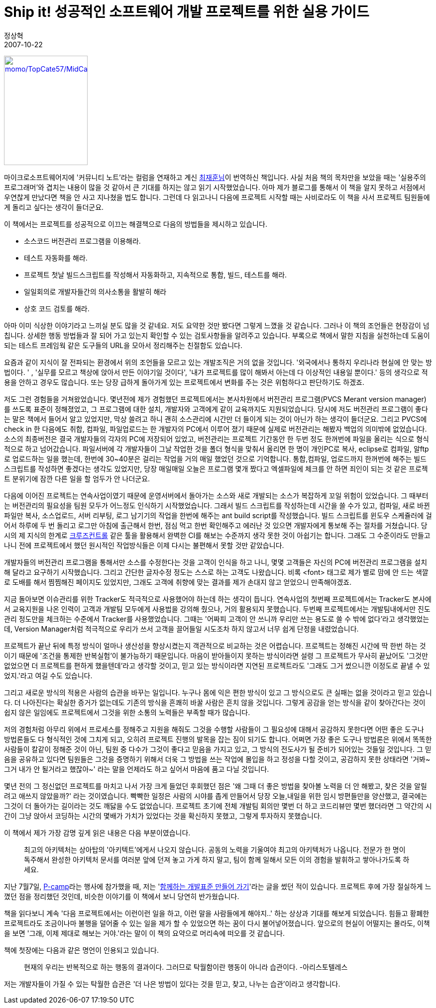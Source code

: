 = Ship it! 성공적인 소프트웨어 개발 프로젝트를 위한 실용 가이드
정상혁
2007-10-22
:jbake-type: post
:jbake-status: published
:jbake-tags: 책
:idprefix:

http://www.yes24.com/Goods/FTGoodsView.aspx?goodsNo=2657930&CategoryNumber=001001003005006001[image:http://image.yes24.com/momo/TopCate57/MidCate09/5683498.jpg[momo/TopCate57/MidCate09/5683498.jpg,title="momo/TopCate57/MidCate09/5683498.jpg",width=168,height=220]]

마이크로소프트웨어지에 '커뮤니티 노트'라는 컬럼을 연재하고 계신 http://kaistizen.net/[최재훈님]이 번역하신 책입니다. 사실 처음 책의 목차만을 보았을 때는 '실용주의 프로그래머'와 겹치는 내용이 많을 것 같아서 큰 기대를 하지는 않고 읽기 시작했었습니다. 아마  제가 블로그를 통해서 이 책을 알지 못하고 서점에서 우연찮게 만났다면 책을 안 사고 지나쳤을 법도 합니다. 그런데 다 읽고나니 다음에 프로젝트 시작할 때는 사비로라도 이 책을 사서 프로젝트 팀원들에게 돌리고 싶다는 생각이 들더군요.

이 책에서는 프로젝트를 성공적으로 이끄는 해결책으로 다음의 방법들을 제시하고 있습니다.

* 소스코드 버전관리 프로그램을 이용해라.
* 테스트 자동화를 해라.
* 프로젝트 첫날 빌드스크립트를 작성해서 자동화하고, 지속적으로 통합, 빌드, 테스트를 해라.
* 일일회의로 개발자들간의 의사소통을 활발히 해라
* 상호 코드 검토를 해라.

아마 이미 식상한 이야기라고 느끼실 분도 많을 것 같네요. 저도 요약한 것만 봤다면 그렇게 느꼈을 것 같습니다. 그러나 이 책의 조언들은 현장감이 넘칩니다. 상세한 행동 방법들과 잘 되어 가고 있는지 확인할 수 있는 검토사항들을 알려주고 있습니다. 부록으로 책에서 말한 지침을 실천하는데 도움이 되는 테스트 프레임웍 같은 도구들의 URL을 모아서 정리해주는 친절함도 있습니다.

요즘과 같이 지식이 잘 전파되는 환경에서 위의 조언들을 모르고 있는 개발조직은 거의 없을 것입니다.  '외국에서나 통하지 우리나라 현실에 안 맞는 방법이다. ' , '실무를 모르고 책상에 앉아서 만든 이야기일 것이다', '내가 프로젝트를 많이 해봐서 아는데 다 이상적인 내용일 뿐이다.' 등의 생각으로 적용을 안하고 경우도 많습니다. 또는 당장 급하게 돌아가게 있는 프로젝트에서 변화를 주는 것은 위험하다고 판단하기도 하겠죠.

저도 그런 경험들을 거쳐왔었습니다.   몇년전에 제가 경험했던 프로젝트에서는  본사차원에서 버전관리 프로그램(PVCS Merant version manager)를 쓰도록 표준이 정해졌었고, 그 프로그램에 대한 설치,  개발자와 고객에게 같이 교육까지도 지원되었습니다. 당시에 저도 버전관리 프로그램이 좋다는 말은 책에서 들어서 알고 있었지만, 막상 쓸려고 하니 괜히 소스관리에 시간만 더 들이게 되는 것이 아닌가 하는 생각이 들더군요. 그리고 PVCS에 check in 한 다음에도 취합, 컴파일, 파일업로드는 한 개발자의 PC에서 이루어 졌기 때문에 실제로 버전관리는 해봤자 백업의 의미밖에 없었습니다. 소스의 최종버전은 결국 개발자들의 각자의 PC에 저장되어 있었고, 버전관리는 프로젝트 기간동안 한 두번 정도 한꺼번에 파일을 올리는 식으로 형식적으로 하고 넘어갔습니다. 파일서버에 각 개발자들이 그날 작업한 것을 폴더 형식을 맞춰서 올리면 한 명이 개인PC로 복사, eclipse로 컴파일, 알ftp로 업로드하는 일을 했는데, 한번에 30~40분은 걸리는 작업을 거의 매일 했었던 것으로 기억합니다.  통합,컴파일, 업로드까지 한꺼번에 해주는 빌드스크립트를 작성하면 좋겠다는 생각도 있었지만, 당장 매일매일 오늘은 프로그램 몇개 짰다고 엑셀파일에 체크를 안 하면 죄인이 되는 것 같은 프로젝트 분위기에 잠깐 다른 일을 할 엄두가 안 나더군요.

다음에 이어진 프로젝트는 연속사업이였기 때문에 운영서버에서 돌아가는 소스와 새로 개발되는 소스가 복잡하게 꼬일 위험이 있었습니다. 그 때부터는 버전관리의 필요성을 팀원 모두가 어느정도 인식하기 시작했었습니다.  그래서 빌드 스크립트를 작성하는데 시간을 쓸 수가 있고, 컴파일, 새로 바뀐 파일만 복사, 소스업로드, 서버 리부팅, 로그 남기기의 작업을 한번에 해주는 ant build script를 작성했습니다. 빌드 스크립트를 윈도우 스케쥴러에 걸어서 하루에 두 번 돌리고 로그만 아침에 출근해서 한번, 점심 먹고 한번 확인해주고 에러난 것 있으면 개발자에게 통보해 주는 절차를 거쳤습니다.  당시의 제 지식의 한계로  http://cruisecontrol.sourceforge.net/[크루즈컨트롤] 같은 툴을 활용해서 완벽한 CI를 해보는 수준까지 생각 못한 것이 아쉽기는 합니다.  그래도 그 수준이라도 만들고 나니  전에 프로젝트에서 했던 원시적인 작업방식들은 이제 다시는 불편해서 못할 것만 같았습니다.

개발자들의 버전관리 프로그램을 통해서만 소스를 수정한다는 것을 고객이 인식을 하고 나니, 몇몇 고객들은 자신의 PC에 버전관리 프로그램을 설치해 달라고 요구하기 시작했습니다. 그리고 간단한 글자수정 정도는 스스로 하는 고객도 나왔습니다. 비록 <font> 태그로 제가 별로 맘에 안 드는 색깔로 도배를 해서 찜찜해진 페이지도 있었지만, 그래도 고객에 취향에 맞는 결과를 제가 손대지 않고 얻었으니 만족해야겠죠.

지금 돌아보면 이슈관리를 위한 Tracker도 적극적으로 사용했어야 하는데 하는 생각이 듭니다. 연속사업의 첫번째 프로젝트에서는 Tracker도 본사에서 교육지원을 나온 인력이 고객과 개발팀 모두에게 사용법을 강의해 줬으나, 거의 활용되지 못했습니다. 두번째 프로젝트에서는 개발팀내에서만 진도관리 정도만을 체크하는 수준에서 Tracker를 사용했었습니다. 그때는 '어짜피 고객이 안 쓰니까 우리만 쓰는 용도로 쓸 수 밖에 없다'라고 생각했었는데, Version Manager처럼 적극적으로 우리가 쓰서 고객을 끌어들일 시도조차 하지 않고서 너무 쉽게 단정을 내렸었습니다.

프로젝트가 끝난 뒤에 특정 방식이 얼마나 생산성을 향상시켰는지 객관적으로 비교하는 것은 어렵습니다.  프로젝트는 정해진 시간에 딱 한번 하는 것이기 때문에 '조건을 통제한 반복실험'이 불가능하기 때문입니다. 마음이 받아들이지 못하는 방식이라면 설령 그 프로젝트가 무사히 끝났어도 '그것만 없었으면 더 프로젝트를 편하게 했을텐데'라고 생각할 것이고, 믿고 있는 방식이라면 지연된 프로젝트라도 '그래도 그거 썼으니깐 이정도로 끝낼 수 있었지.'라고 여길 수도 있습니다.

그리고 새로운 방식의 적용은 사람의 습관을 바꾸는 일입니다. 누구나 몸에 익은 편한 방식이 있고 그 방식으로도 큰 실패는 없을 것이라고 믿고 있습니다. 더 나아진다는 확실한 증거가 없는데도 기존의 방식을 흔쾌히 바꿀 사람은 흔치 않을 것입니다.  그렇게 공감을 얻는 방식을 같이 찾아간다는 것이 쉽지 않은 일임에도 프로젝트에서 그것을 위한 소통의 노력들은 부족할 때가 많습니다.

저의 경험처럼 아무리 위에서 프로세스를 정해주고 지원을 해줘도 그것을 수행할 사람들이 그 필요성에 대해서 공감하지 못한다면 어떤 좋은 도구나 방법론들도 다 형식적인 것에 그치게 되고, 오히려 프로젝트 진행의 발목을 잡는 짐이 되기도 합니다.  어쩌면 가장 좋은 도구나 방법론은 위에서 똑똑한 사람들이 칼같이 정해준 것이 아닌, 팀원 중 다수가 그것이 좋다고 믿음을 가지고 있고, 그 방식의 전도사가 될 준비가 되어있는 것들일 것입니다. 그 믿음을 공유하고 있다면 팀원들은 그것을 증명하기 위해서 더욱 그 방법을 쓰는 작업에 몰입을 하고 정성을 다할 것이고, 공감하지 못한 상태라면 '거봐~ 그거 내가 안 될거라고 했잖아~' 라는 말을 언제라도 하고 싶어서 마음에 품고 다닐 것입니다.

몇년 전의 그 정신없던 프로젝트를 마치고 나서 가장 크게 들었던 후회했던 점은 '왜 그때 더 좋은 방법을 찾아볼 노력을 더 안 해봤고, 찾은 것을 알릴려고 애쓰지 않았을까?' 라는 것이였습니다. 빡빡한 일정은 사람의 시야를 좁게 만들어서 당장 오늘,내일을 위한 임시 방편들만을 양산했고, 결국에는 그것이 더 돌아가는 길이라는 것도 깨닳을 수도 없었습니다. 프로젝트 초기에 전체 개발팀 회의만 몇번 더 하고 코드리뷰만 몇번 했더라면 그 약간의 시간이 그냥 앉아서 코딩하는 시간의 몇배가 가치가 있었다는 것을 확신하지 못했고, 그렇게 투자하지 못했습니다.

이 책에서 제가 가장 감명 깊게 읽은 내용은 다음 부분이였습니다.

____
최고의 아키텍처는 상아탑의 '아키텍트'에게서 나오지 않습니다. 공동의 노력을 기울여야 최고의 아키텍처가 나옵니다. 전문가 한 명이 독주해서 완성한 아키텍처 문서를 여러분 앞에 던져 놓고 가게 하지 말고, 팀이 함께 일해서 모든 이의 경험을 발휘하고 쌓아나가도록 하세요.
____

지난 7월7일, http://p-camp.tistory.com/entry/about[P-camp]라는 행사에 참가했을 때, 저는 'http://benelog.springnote.com/pages/349170[함께하는 개발표준 만들어 가기]'라는 글을 썼던 적이 있습니다. 프로젝트 후에 가장 절실하게 느꼈던 점을 정리했던 것인데, 비슷한 이야기를 이 책에서 보니 당연히 반가웠습니다.

책을 읽다보니 계속 '다음 프로젝트에서는 이런이런 일을 하고, 이런 말을 사람들에게 해야지..' 하는  상상과 기대를 해보게 되었습니다. 힘들고 황폐한 프로젝트라도 조금이나마 불행을 덜어줄 수 있는 일을 제가 할 수 있었으면 하는 꿈이 다시 불어넣어졌습니다. 앞으로의 현실이 어떨지는 몰라도, 이책을 보면 '그래, 이제 제대로 해보는 거야.'라는 말이 이 책의 요약으로 머리속에 떠오를 것 같습니다.

책에 첫장에는 다음과 같은 명언이 인용되고 있습니다.

____
현재의 우리는 반복적으로 하는 행동의 결과이다. 그러므로 탁월함이란 행동이 아니라 습관이다. -아리스토텔레스
____


저는 개발자들이 가질 수 있는 탁월한 습관은 '더 나은 방법이 있다는 것을 믿고, 찾고, 나누는 습관'이라고 생각합니다.
